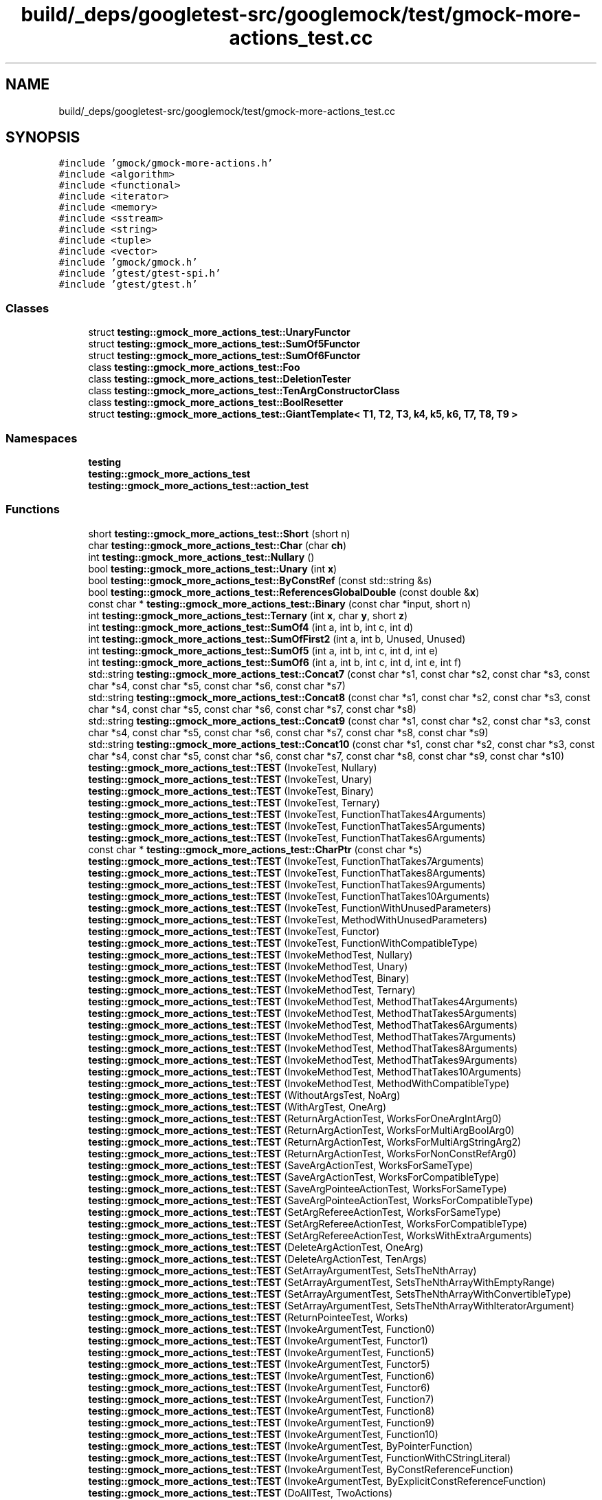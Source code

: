 .TH "build/_deps/googletest-src/googlemock/test/gmock-more-actions_test.cc" 3 "Tue Sep 12 2023" "Week2" \" -*- nroff -*-
.ad l
.nh
.SH NAME
build/_deps/googletest-src/googlemock/test/gmock-more-actions_test.cc
.SH SYNOPSIS
.br
.PP
\fC#include 'gmock/gmock\-more\-actions\&.h'\fP
.br
\fC#include <algorithm>\fP
.br
\fC#include <functional>\fP
.br
\fC#include <iterator>\fP
.br
\fC#include <memory>\fP
.br
\fC#include <sstream>\fP
.br
\fC#include <string>\fP
.br
\fC#include <tuple>\fP
.br
\fC#include <vector>\fP
.br
\fC#include 'gmock/gmock\&.h'\fP
.br
\fC#include 'gtest/gtest\-spi\&.h'\fP
.br
\fC#include 'gtest/gtest\&.h'\fP
.br

.SS "Classes"

.in +1c
.ti -1c
.RI "struct \fBtesting::gmock_more_actions_test::UnaryFunctor\fP"
.br
.ti -1c
.RI "struct \fBtesting::gmock_more_actions_test::SumOf5Functor\fP"
.br
.ti -1c
.RI "struct \fBtesting::gmock_more_actions_test::SumOf6Functor\fP"
.br
.ti -1c
.RI "class \fBtesting::gmock_more_actions_test::Foo\fP"
.br
.ti -1c
.RI "class \fBtesting::gmock_more_actions_test::DeletionTester\fP"
.br
.ti -1c
.RI "class \fBtesting::gmock_more_actions_test::TenArgConstructorClass\fP"
.br
.ti -1c
.RI "class \fBtesting::gmock_more_actions_test::BoolResetter\fP"
.br
.ti -1c
.RI "struct \fBtesting::gmock_more_actions_test::GiantTemplate< T1, T2, T3, k4, k5, k6, T7, T8, T9 >\fP"
.br
.in -1c
.SS "Namespaces"

.in +1c
.ti -1c
.RI " \fBtesting\fP"
.br
.ti -1c
.RI " \fBtesting::gmock_more_actions_test\fP"
.br
.ti -1c
.RI " \fBtesting::gmock_more_actions_test::action_test\fP"
.br
.in -1c
.SS "Functions"

.in +1c
.ti -1c
.RI "short \fBtesting::gmock_more_actions_test::Short\fP (short n)"
.br
.ti -1c
.RI "char \fBtesting::gmock_more_actions_test::Char\fP (char \fBch\fP)"
.br
.ti -1c
.RI "int \fBtesting::gmock_more_actions_test::Nullary\fP ()"
.br
.ti -1c
.RI "bool \fBtesting::gmock_more_actions_test::Unary\fP (int \fBx\fP)"
.br
.ti -1c
.RI "bool \fBtesting::gmock_more_actions_test::ByConstRef\fP (const std::string &s)"
.br
.ti -1c
.RI "bool \fBtesting::gmock_more_actions_test::ReferencesGlobalDouble\fP (const double &\fBx\fP)"
.br
.ti -1c
.RI "const char * \fBtesting::gmock_more_actions_test::Binary\fP (const char *input, short n)"
.br
.ti -1c
.RI "int \fBtesting::gmock_more_actions_test::Ternary\fP (int \fBx\fP, char \fBy\fP, short \fBz\fP)"
.br
.ti -1c
.RI "int \fBtesting::gmock_more_actions_test::SumOf4\fP (int a, int b, int c, int d)"
.br
.ti -1c
.RI "int \fBtesting::gmock_more_actions_test::SumOfFirst2\fP (int a, int b, Unused, Unused)"
.br
.ti -1c
.RI "int \fBtesting::gmock_more_actions_test::SumOf5\fP (int a, int b, int c, int d, int e)"
.br
.ti -1c
.RI "int \fBtesting::gmock_more_actions_test::SumOf6\fP (int a, int b, int c, int d, int e, int f)"
.br
.ti -1c
.RI "std::string \fBtesting::gmock_more_actions_test::Concat7\fP (const char *s1, const char *s2, const char *s3, const char *s4, const char *s5, const char *s6, const char *s7)"
.br
.ti -1c
.RI "std::string \fBtesting::gmock_more_actions_test::Concat8\fP (const char *s1, const char *s2, const char *s3, const char *s4, const char *s5, const char *s6, const char *s7, const char *s8)"
.br
.ti -1c
.RI "std::string \fBtesting::gmock_more_actions_test::Concat9\fP (const char *s1, const char *s2, const char *s3, const char *s4, const char *s5, const char *s6, const char *s7, const char *s8, const char *s9)"
.br
.ti -1c
.RI "std::string \fBtesting::gmock_more_actions_test::Concat10\fP (const char *s1, const char *s2, const char *s3, const char *s4, const char *s5, const char *s6, const char *s7, const char *s8, const char *s9, const char *s10)"
.br
.ti -1c
.RI "\fBtesting::gmock_more_actions_test::TEST\fP (InvokeTest, Nullary)"
.br
.ti -1c
.RI "\fBtesting::gmock_more_actions_test::TEST\fP (InvokeTest, Unary)"
.br
.ti -1c
.RI "\fBtesting::gmock_more_actions_test::TEST\fP (InvokeTest, Binary)"
.br
.ti -1c
.RI "\fBtesting::gmock_more_actions_test::TEST\fP (InvokeTest, Ternary)"
.br
.ti -1c
.RI "\fBtesting::gmock_more_actions_test::TEST\fP (InvokeTest, FunctionThatTakes4Arguments)"
.br
.ti -1c
.RI "\fBtesting::gmock_more_actions_test::TEST\fP (InvokeTest, FunctionThatTakes5Arguments)"
.br
.ti -1c
.RI "\fBtesting::gmock_more_actions_test::TEST\fP (InvokeTest, FunctionThatTakes6Arguments)"
.br
.ti -1c
.RI "const char * \fBtesting::gmock_more_actions_test::CharPtr\fP (const char *s)"
.br
.ti -1c
.RI "\fBtesting::gmock_more_actions_test::TEST\fP (InvokeTest, FunctionThatTakes7Arguments)"
.br
.ti -1c
.RI "\fBtesting::gmock_more_actions_test::TEST\fP (InvokeTest, FunctionThatTakes8Arguments)"
.br
.ti -1c
.RI "\fBtesting::gmock_more_actions_test::TEST\fP (InvokeTest, FunctionThatTakes9Arguments)"
.br
.ti -1c
.RI "\fBtesting::gmock_more_actions_test::TEST\fP (InvokeTest, FunctionThatTakes10Arguments)"
.br
.ti -1c
.RI "\fBtesting::gmock_more_actions_test::TEST\fP (InvokeTest, FunctionWithUnusedParameters)"
.br
.ti -1c
.RI "\fBtesting::gmock_more_actions_test::TEST\fP (InvokeTest, MethodWithUnusedParameters)"
.br
.ti -1c
.RI "\fBtesting::gmock_more_actions_test::TEST\fP (InvokeTest, Functor)"
.br
.ti -1c
.RI "\fBtesting::gmock_more_actions_test::TEST\fP (InvokeTest, FunctionWithCompatibleType)"
.br
.ti -1c
.RI "\fBtesting::gmock_more_actions_test::TEST\fP (InvokeMethodTest, Nullary)"
.br
.ti -1c
.RI "\fBtesting::gmock_more_actions_test::TEST\fP (InvokeMethodTest, Unary)"
.br
.ti -1c
.RI "\fBtesting::gmock_more_actions_test::TEST\fP (InvokeMethodTest, Binary)"
.br
.ti -1c
.RI "\fBtesting::gmock_more_actions_test::TEST\fP (InvokeMethodTest, Ternary)"
.br
.ti -1c
.RI "\fBtesting::gmock_more_actions_test::TEST\fP (InvokeMethodTest, MethodThatTakes4Arguments)"
.br
.ti -1c
.RI "\fBtesting::gmock_more_actions_test::TEST\fP (InvokeMethodTest, MethodThatTakes5Arguments)"
.br
.ti -1c
.RI "\fBtesting::gmock_more_actions_test::TEST\fP (InvokeMethodTest, MethodThatTakes6Arguments)"
.br
.ti -1c
.RI "\fBtesting::gmock_more_actions_test::TEST\fP (InvokeMethodTest, MethodThatTakes7Arguments)"
.br
.ti -1c
.RI "\fBtesting::gmock_more_actions_test::TEST\fP (InvokeMethodTest, MethodThatTakes8Arguments)"
.br
.ti -1c
.RI "\fBtesting::gmock_more_actions_test::TEST\fP (InvokeMethodTest, MethodThatTakes9Arguments)"
.br
.ti -1c
.RI "\fBtesting::gmock_more_actions_test::TEST\fP (InvokeMethodTest, MethodThatTakes10Arguments)"
.br
.ti -1c
.RI "\fBtesting::gmock_more_actions_test::TEST\fP (InvokeMethodTest, MethodWithCompatibleType)"
.br
.ti -1c
.RI "\fBtesting::gmock_more_actions_test::TEST\fP (WithoutArgsTest, NoArg)"
.br
.ti -1c
.RI "\fBtesting::gmock_more_actions_test::TEST\fP (WithArgTest, OneArg)"
.br
.ti -1c
.RI "\fBtesting::gmock_more_actions_test::TEST\fP (ReturnArgActionTest, WorksForOneArgIntArg0)"
.br
.ti -1c
.RI "\fBtesting::gmock_more_actions_test::TEST\fP (ReturnArgActionTest, WorksForMultiArgBoolArg0)"
.br
.ti -1c
.RI "\fBtesting::gmock_more_actions_test::TEST\fP (ReturnArgActionTest, WorksForMultiArgStringArg2)"
.br
.ti -1c
.RI "\fBtesting::gmock_more_actions_test::TEST\fP (ReturnArgActionTest, WorksForNonConstRefArg0)"
.br
.ti -1c
.RI "\fBtesting::gmock_more_actions_test::TEST\fP (SaveArgActionTest, WorksForSameType)"
.br
.ti -1c
.RI "\fBtesting::gmock_more_actions_test::TEST\fP (SaveArgActionTest, WorksForCompatibleType)"
.br
.ti -1c
.RI "\fBtesting::gmock_more_actions_test::TEST\fP (SaveArgPointeeActionTest, WorksForSameType)"
.br
.ti -1c
.RI "\fBtesting::gmock_more_actions_test::TEST\fP (SaveArgPointeeActionTest, WorksForCompatibleType)"
.br
.ti -1c
.RI "\fBtesting::gmock_more_actions_test::TEST\fP (SetArgRefereeActionTest, WorksForSameType)"
.br
.ti -1c
.RI "\fBtesting::gmock_more_actions_test::TEST\fP (SetArgRefereeActionTest, WorksForCompatibleType)"
.br
.ti -1c
.RI "\fBtesting::gmock_more_actions_test::TEST\fP (SetArgRefereeActionTest, WorksWithExtraArguments)"
.br
.ti -1c
.RI "\fBtesting::gmock_more_actions_test::TEST\fP (DeleteArgActionTest, OneArg)"
.br
.ti -1c
.RI "\fBtesting::gmock_more_actions_test::TEST\fP (DeleteArgActionTest, TenArgs)"
.br
.ti -1c
.RI "\fBtesting::gmock_more_actions_test::TEST\fP (SetArrayArgumentTest, SetsTheNthArray)"
.br
.ti -1c
.RI "\fBtesting::gmock_more_actions_test::TEST\fP (SetArrayArgumentTest, SetsTheNthArrayWithEmptyRange)"
.br
.ti -1c
.RI "\fBtesting::gmock_more_actions_test::TEST\fP (SetArrayArgumentTest, SetsTheNthArrayWithConvertibleType)"
.br
.ti -1c
.RI "\fBtesting::gmock_more_actions_test::TEST\fP (SetArrayArgumentTest, SetsTheNthArrayWithIteratorArgument)"
.br
.ti -1c
.RI "\fBtesting::gmock_more_actions_test::TEST\fP (ReturnPointeeTest, Works)"
.br
.ti -1c
.RI "\fBtesting::gmock_more_actions_test::TEST\fP (InvokeArgumentTest, Function0)"
.br
.ti -1c
.RI "\fBtesting::gmock_more_actions_test::TEST\fP (InvokeArgumentTest, Functor1)"
.br
.ti -1c
.RI "\fBtesting::gmock_more_actions_test::TEST\fP (InvokeArgumentTest, Function5)"
.br
.ti -1c
.RI "\fBtesting::gmock_more_actions_test::TEST\fP (InvokeArgumentTest, Functor5)"
.br
.ti -1c
.RI "\fBtesting::gmock_more_actions_test::TEST\fP (InvokeArgumentTest, Function6)"
.br
.ti -1c
.RI "\fBtesting::gmock_more_actions_test::TEST\fP (InvokeArgumentTest, Functor6)"
.br
.ti -1c
.RI "\fBtesting::gmock_more_actions_test::TEST\fP (InvokeArgumentTest, Function7)"
.br
.ti -1c
.RI "\fBtesting::gmock_more_actions_test::TEST\fP (InvokeArgumentTest, Function8)"
.br
.ti -1c
.RI "\fBtesting::gmock_more_actions_test::TEST\fP (InvokeArgumentTest, Function9)"
.br
.ti -1c
.RI "\fBtesting::gmock_more_actions_test::TEST\fP (InvokeArgumentTest, Function10)"
.br
.ti -1c
.RI "\fBtesting::gmock_more_actions_test::TEST\fP (InvokeArgumentTest, ByPointerFunction)"
.br
.ti -1c
.RI "\fBtesting::gmock_more_actions_test::TEST\fP (InvokeArgumentTest, FunctionWithCStringLiteral)"
.br
.ti -1c
.RI "\fBtesting::gmock_more_actions_test::TEST\fP (InvokeArgumentTest, ByConstReferenceFunction)"
.br
.ti -1c
.RI "\fBtesting::gmock_more_actions_test::TEST\fP (InvokeArgumentTest, ByExplicitConstReferenceFunction)"
.br
.ti -1c
.RI "\fBtesting::gmock_more_actions_test::TEST\fP (DoAllTest, TwoActions)"
.br
.ti -1c
.RI "\fBtesting::gmock_more_actions_test::TEST\fP (DoAllTest, ThreeActions)"
.br
.ti -1c
.RI "\fBtesting::gmock_more_actions_test::TEST\fP (DoAllTest, FourActions)"
.br
.ti -1c
.RI "\fBtesting::gmock_more_actions_test::TEST\fP (DoAllTest, FiveActions)"
.br
.ti -1c
.RI "\fBtesting::gmock_more_actions_test::TEST\fP (DoAllTest, SixActions)"
.br
.ti -1c
.RI "\fBtesting::gmock_more_actions_test::TEST\fP (DoAllTest, SevenActions)"
.br
.ti -1c
.RI "\fBtesting::gmock_more_actions_test::TEST\fP (DoAllTest, EightActions)"
.br
.ti -1c
.RI "\fBtesting::gmock_more_actions_test::TEST\fP (DoAllTest, NineActions)"
.br
.ti -1c
.RI "\fBtesting::gmock_more_actions_test::TEST\fP (DoAllTest, TenActions)"
.br
.ti -1c
.RI "\fBtesting::gmock_more_actions_test::TEST\fP (DoAllTest, NoArgs)"
.br
.ti -1c
.RI "\fBtesting::gmock_more_actions_test::TEST\fP (DoAllTest, MoveOnlyArgs)"
.br
.ti -1c
.RI "\fBtesting::gmock_more_actions_test::TEST\fP (DoAllTest, ImplicitlyConvertsActionArguments)"
.br
.ti -1c
.RI "\fBtesting::gmock_more_actions_test::ACTION\fP (Return5)"
.br
.ti -1c
.RI "\fBtesting::gmock_more_actions_test::TEST\fP (ActionMacroTest, WorksWhenNotReferencingArguments)"
.br
.ti -1c
.RI "\fBtesting::gmock_more_actions_test::ACTION\fP (IncrementArg1)"
.br
.ti -1c
.RI "\fBtesting::gmock_more_actions_test::TEST\fP (ActionMacroTest, WorksWhenReturningVoid)"
.br
.ti -1c
.RI "\fBtesting::gmock_more_actions_test::ACTION\fP (IncrementArg2)"
.br
.ti -1c
.RI "\fBtesting::gmock_more_actions_test::TEST\fP (ActionMacroTest, CanReferenceArgumentType)"
.br
.ti -1c
.RI "\fBtesting::gmock_more_actions_test::ACTION\fP (Sum2)"
.br
.ti -1c
.RI "\fBtesting::gmock_more_actions_test::TEST\fP (ActionMacroTest, CanReferenceArgumentTuple)"
.br
.ti -1c
.RI "\fBtesting::gmock_more_actions_test::ACTION\fP (InvokeDummy)"
.br
.ti -1c
.RI "\fBtesting::gmock_more_actions_test::TEST\fP (ActionMacroTest, CanReferenceMockFunctionType)"
.br
.ti -1c
.RI "\fBtesting::gmock_more_actions_test::ACTION\fP (InvokeDummy2)"
.br
.ti -1c
.RI "\fBtesting::gmock_more_actions_test::TEST\fP (ActionMacroTest, CanReferenceMockFunctionReturnType)"
.br
.ti -1c
.RI "\fBtesting::gmock_more_actions_test::ACTION\fP (ReturnAddrOfConstBoolReferenceArg)"
.br
.ti -1c
.RI "\fBtesting::gmock_more_actions_test::TEST\fP (ActionMacroTest, WorksForConstReferenceArg)"
.br
.ti -1c
.RI "\fBtesting::gmock_more_actions_test::ACTION\fP (ReturnAddrOfIntReferenceArg)"
.br
.ti -1c
.RI "\fBtesting::gmock_more_actions_test::TEST\fP (ActionMacroTest, WorksForNonConstReferenceArg)"
.br
.ti -1c
.RI "\fBtesting::gmock_more_actions_test::action_test::ACTION\fP (Sum)"
.br
.ti -1c
.RI "\fBtesting::gmock_more_actions_test::TEST\fP (ActionMacroTest, WorksInNamespace)"
.br
.ti -1c
.RI "\fBtesting::gmock_more_actions_test::ACTION\fP (PlusTwo)"
.br
.ti -1c
.RI "\fBtesting::gmock_more_actions_test::TEST\fP (ActionMacroTest, WorksForDifferentArgumentNumbers)"
.br
.ti -1c
.RI "\fBtesting::gmock_more_actions_test::ACTION_P\fP (Plus, n)"
.br
.ti -1c
.RI "\fBtesting::gmock_more_actions_test::TEST\fP (ActionPMacroTest, DefinesParameterizedAction)"
.br
.ti -1c
.RI "\fBtesting::gmock_more_actions_test::ACTION_P\fP (TypedPlus, n)"
.br
.ti -1c
.RI "\fBtesting::gmock_more_actions_test::TEST\fP (ActionPMacroTest, CanReferenceArgumentAndParameterTypes)"
.br
.ti -1c
.RI "\fBtesting::gmock_more_actions_test::TEST\fP (ActionPMacroTest, WorksInCompatibleMockFunction)"
.br
.ti -1c
.RI "\fBtesting::gmock_more_actions_test::ACTION\fP (OverloadedAction)"
.br
.ti -1c
.RI "\fBtesting::gmock_more_actions_test::ACTION_P\fP (OverloadedAction, default_value)"
.br
.ti -1c
.RI "\fBtesting::gmock_more_actions_test::ACTION_P2\fP (OverloadedAction, true_value, false_value)"
.br
.ti -1c
.RI "\fBtesting::gmock_more_actions_test::TEST\fP (ActionMacroTest, CanDefineOverloadedActions)"
.br
.ti -1c
.RI "\fBtesting::gmock_more_actions_test::ACTION_P3\fP (Plus, m, n, k)"
.br
.ti -1c
.RI "\fBtesting::gmock_more_actions_test::TEST\fP (ActionPnMacroTest, WorksFor3Parameters)"
.br
.ti -1c
.RI "\fBtesting::gmock_more_actions_test::ACTION_P4\fP (Plus, p0, p1, p2, p3)"
.br
.ti -1c
.RI "\fBtesting::gmock_more_actions_test::TEST\fP (ActionPnMacroTest, WorksFor4Parameters)"
.br
.ti -1c
.RI "\fBtesting::gmock_more_actions_test::ACTION_P5\fP (Plus, p0, p1, p2, p3, p4)"
.br
.ti -1c
.RI "\fBtesting::gmock_more_actions_test::TEST\fP (ActionPnMacroTest, WorksFor5Parameters)"
.br
.ti -1c
.RI "\fBtesting::gmock_more_actions_test::ACTION_P6\fP (Plus, p0, p1, p2, p3, p4, p5)"
.br
.ti -1c
.RI "\fBtesting::gmock_more_actions_test::TEST\fP (ActionPnMacroTest, WorksFor6Parameters)"
.br
.ti -1c
.RI "\fBtesting::gmock_more_actions_test::ACTION_P7\fP (Plus, p0, p1, p2, p3, p4, p5, p6)"
.br
.ti -1c
.RI "\fBtesting::gmock_more_actions_test::TEST\fP (ActionPnMacroTest, WorksFor7Parameters)"
.br
.ti -1c
.RI "\fBtesting::gmock_more_actions_test::ACTION_P8\fP (Plus, p0, p1, p2, p3, p4, p5, p6, p7)"
.br
.ti -1c
.RI "\fBtesting::gmock_more_actions_test::TEST\fP (ActionPnMacroTest, WorksFor8Parameters)"
.br
.ti -1c
.RI "\fBtesting::gmock_more_actions_test::ACTION_P9\fP (Plus, p0, p1, p2, p3, p4, p5, p6, p7, p8)"
.br
.ti -1c
.RI "\fBtesting::gmock_more_actions_test::TEST\fP (ActionPnMacroTest, WorksFor9Parameters)"
.br
.ti -1c
.RI "\fBtesting::gmock_more_actions_test::ACTION_P10\fP (Plus, p0, p1, p2, p3, p4, p5, p6, p7, p8, last_param)"
.br
.ti -1c
.RI "\fBtesting::gmock_more_actions_test::TEST\fP (ActionPnMacroTest, WorksFor10Parameters)"
.br
.ti -1c
.RI "\fBtesting::gmock_more_actions_test::ACTION_P2\fP (PadArgument, prefix, suffix)"
.br
.ti -1c
.RI "\fBtesting::gmock_more_actions_test::TEST\fP (ActionPnMacroTest, SimpleTypePromotion)"
.br
.ti -1c
.RI "\fBtesting::gmock_more_actions_test::ACTION_P3\fP (ConcatImpl, a, b, c)"
.br
.ti -1c
.RI "template<typename T1 , typename T2 > ConcatImplActionP3< std::string, T1, T2 > \fBtesting::gmock_more_actions_test::Concat\fP (const std::string &a, T1 b, T2 c)"
.br
.ti -1c
.RI "template<typename T1 , typename T2 > ConcatImplActionP3< T1, int, T2 > \fBtesting::gmock_more_actions_test::Concat\fP (T1 a, int b, T2 c)"
.br
.ti -1c
.RI "\fBtesting::gmock_more_actions_test::TEST\fP (ActionPnMacroTest, CanPartiallyRestrictParameterTypes)"
.br
.ti -1c
.RI "\fBtesting::gmock_more_actions_test::ACTION\fP (DoFoo)"
.br
.ti -1c
.RI "\fBtesting::gmock_more_actions_test::ACTION_P\fP (DoFoo, \fBp\fP)"
.br
.ti -1c
.RI "\fBtesting::gmock_more_actions_test::ACTION_P2\fP (DoFoo, p0, p1)"
.br
.ti -1c
.RI "\fBtesting::gmock_more_actions_test::TEST\fP (ActionPnMacroTest, TypesAreCorrect)"
.br
.ti -1c
.RI "\fBtesting::gmock_more_actions_test::ACTION_P\fP (Plus1, \fBx\fP)"
.br
.ti -1c
.RI "\fBtesting::gmock_more_actions_test::ACTION_P2\fP (Plus2, \fBx\fP, \fBy\fP)"
.br
.ti -1c
.RI "\fBtesting::gmock_more_actions_test::ACTION_P3\fP (Plus3, \fBx\fP, \fBy\fP, \fBz\fP)"
.br
.ti -1c
.RI "\fBtesting::gmock_more_actions_test::ACTION_P10\fP (Plus10, a0, a1, a2, a3, a4, a5, a6, a7, a8, a9)"
.br
.ti -1c
.RI "\fBtesting::gmock_more_actions_test::TEST\fP (ActionPnMacroTest, CanExplicitlyInstantiateWithReferenceTypes)"
.br
.ti -1c
.RI "\fBtesting::gmock_more_actions_test::ACTION_TEMPLATE\fP (CreateNew, HAS_1_TEMPLATE_PARAMS(typename, T), AND_0_VALUE_PARAMS())"
.br
.ti -1c
.RI "\fBtesting::gmock_more_actions_test::TEST\fP (ActionTemplateTest, WorksWithoutValueParam)"
.br
.ti -1c
.RI "\fBtesting::gmock_more_actions_test::ACTION_TEMPLATE\fP (CreateNew, HAS_1_TEMPLATE_PARAMS(typename, T), AND_1_VALUE_PARAMS(a0))"
.br
.ti -1c
.RI "\fBtesting::gmock_more_actions_test::TEST\fP (ActionTemplateTest, WorksWithValueParams)"
.br
.ti -1c
.RI "\fBtesting::gmock_more_actions_test::ACTION_TEMPLATE\fP (MyDeleteArg, HAS_1_TEMPLATE_PARAMS(int, k), AND_0_VALUE_PARAMS())"
.br
.ti -1c
.RI "\fBtesting::gmock_more_actions_test::TEST\fP (ActionTemplateTest, WorksForIntegralTemplateParams)"
.br
.ti -1c
.RI "\fBtesting::gmock_more_actions_test::ACTION_TEMPLATE\fP (ReturnSmartPointer, HAS_1_TEMPLATE_PARAMS(template< typename Pointee > class, Pointer), AND_1_VALUE_PARAMS(pointee))"
.br
.ti -1c
.RI "\fBtesting::gmock_more_actions_test::TEST\fP (ActionTemplateTest, WorksForTemplateTemplateParameters)"
.br
.ti -1c
.RI "\fBtesting::gmock_more_actions_test::ACTION_TEMPLATE\fP (ReturnGiant, HAS_10_TEMPLATE_PARAMS(typename, T1, typename, T2, typename, T3, int, k4, bool, k5, unsigned int, k6, class, T7, class, T8, class, T9, template< typename T > class, T10), AND_1_VALUE_PARAMS(\fBvalue\fP))"
.br
.ti -1c
.RI "\fBtesting::gmock_more_actions_test::TEST\fP (ActionTemplateTest, WorksFor10TemplateParameters)"
.br
.ti -1c
.RI "\fBtesting::gmock_more_actions_test::ACTION_TEMPLATE\fP (ReturnSum, HAS_1_TEMPLATE_PARAMS(typename, Number), AND_10_VALUE_PARAMS(v1, v2, v3, v4, v5, v6, v7, v8, v9, v10))"
.br
.ti -1c
.RI "\fBtesting::gmock_more_actions_test::TEST\fP (ActionTemplateTest, WorksFor10ValueParameters)"
.br
.ti -1c
.RI "\fBtesting::gmock_more_actions_test::ACTION\fP (ReturnSum)"
.br
.ti -1c
.RI "\fBtesting::gmock_more_actions_test::ACTION_P\fP (ReturnSum, \fBx\fP)"
.br
.ti -1c
.RI "\fBtesting::gmock_more_actions_test::ACTION_TEMPLATE\fP (ReturnSum, HAS_1_TEMPLATE_PARAMS(typename, Number), AND_2_VALUE_PARAMS(v1, v2))"
.br
.ti -1c
.RI "\fBtesting::gmock_more_actions_test::ACTION_TEMPLATE\fP (ReturnSum, HAS_1_TEMPLATE_PARAMS(typename, Number), AND_3_VALUE_PARAMS(v1, v2, v3))"
.br
.ti -1c
.RI "\fBtesting::gmock_more_actions_test::ACTION_TEMPLATE\fP (ReturnSum, HAS_2_TEMPLATE_PARAMS(typename, Number, int, k), AND_4_VALUE_PARAMS(v1, v2, v3, v4))"
.br
.ti -1c
.RI "\fBtesting::gmock_more_actions_test::TEST\fP (ActionTemplateTest, CanBeOverloadedOnNumberOfValueParameters)"
.br
.in -1c
.SS "Variables"

.in +1c
.ti -1c
.RI "bool \fBtesting::gmock_more_actions_test::g_done\fP = false"
.br
.ti -1c
.RI "const double \fBtesting::gmock_more_actions_test::g_double\fP = 0"
.br
.in -1c
.SH "Author"
.PP 
Generated automatically by Doxygen for Week2 from the source code\&.
